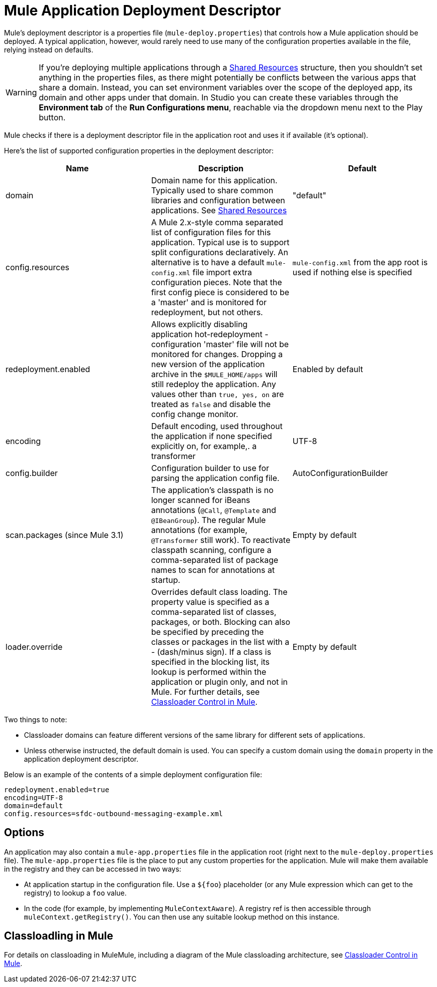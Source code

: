 = Mule Application Deployment Descriptor
:keywords: esb, deploy, configuration

Mule's deployment descriptor is a properties file (`mule-deploy.properties`) that controls how a Mule application should be deployed. A typical application, however, would rarely need to use many of the configuration properties available in the file, relying instead on defaults.

[WARNING]
If you're deploying multiple applications through a link:/mule-user-guide/v/3.8-beta/shared-resources[Shared Resources] structure, then you shouldn't set anything in the properties files, as there might potentially be conflicts between the various apps that share a domain. Instead, you can set environment variables over the scope of the deployed app, its domain and other apps under that domain. In Studio you can create these variables through the *Environment tab* of the *Run Configurations menu*, reachable via the dropdown menu next to the Play button.

Mule checks if there is a deployment descriptor file in the application root and uses it if available (it's optional).

Here's the list of supported configuration properties in the deployment descriptor:

[width="100%",cols="34%,33%,33%",options="header",]
|===
|Name |Description |Default
|domain |Domain name for this application. Typically used to share common libraries and configuration between applications. See link:/mule-user-guide/v/3.8-beta/shared-resources[Shared Resources] |"default"
|config.resources |A Mule 2.x-style comma separated list of configuration files for this application. Typical use is to support split configurations declaratively. An alternative is to have a default `mule-config.xml` file import extra configuration pieces. Note that the first config piece is considered to be a 'master' and is monitored for redeployment, but not others. |`mule-config.xml` from the app root is used if nothing else is specified
|redeployment.enabled |Allows explicitly disabling application hot-redeployment - configuration 'master' file will not be monitored for changes. Dropping a new version of the application archive in the `$MULE_HOME/apps` will still redeploy the application. Any values other than `true, yes, on` are treated as `false` and disable the config change monitor. |Enabled by default
|encoding |Default encoding, used throughout the application if none specified explicitly on, for example,. a transformer |UTF-8
|config.builder |Configuration builder to use for parsing the application config file. |AutoConfigurationBuilder
|scan.packages (since Mule 3.1) |The application's classpath is no longer scanned for iBeans annotations (`@Call`, `@Template` and `@IBeanGroup`). The regular Mule annotations (for example, `@Transformer` still work). To reactivate classpath scanning, configure a comma-separated list of package names to scan for annotations at startup. |Empty by default
|loader.override |Overrides default class loading. The property value is specified as a comma-separated list of classes, packages, or both. Blocking can also be specified by preceding the classes or packages in the list with a - (dash/minus sign). If a class is specified in the blocking list, its lookup is performed within the application or plugin only, and not in Mule. For further details, see link:/mule-user-guide/v/3.8-beta/classloader-control-in-mule[Classloader Control in Mule]. |Empty by default
|===

Two things to note:

* Classloader domains can feature different versions of the same library for different sets of applications.
* Unless otherwise instructed, the default domain is used. You can specify a custom domain using the `domain` property in the application deployment descriptor.

Below is an example of the contents of a simple deployment configuration file:

[source, code, linenums]
----
redeployment.enabled=true
encoding=UTF-8
domain=default
config.resources=sfdc-outbound-messaging-example.xml
----

== Options

An application may also contain a `mule-app.properties` file in the application root (right next to the `mule-deploy.properties` file). The `mule-app.properties` file is the place to put any custom properties for the application. Mule will make them available in the registry and they can be accessed in two ways:

* At application startup in the configuration file. Use a `${foo`} placeholder (or any Mule expression which can get to the registry) to lookup a `foo` value.
* In the code (for example, by implementing `MuleContextAware`). A registry ref is then accessible through `muleContext.getRegistry()`. You can then use any suitable lookup method on this instance.

== Classloadling in Mule

For details on classloading in MuleMule, including a diagram of the Mule classloading architecture, see link:/mule-user-guide/v/3.8-beta/classloader-control-in-mule[Classloader Control in Mule].
